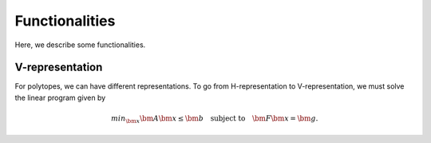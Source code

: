 Functionalities
===============

Here, we describe some functionalities. 

----------------
V-representation
----------------

For polytopes, we can have different representations. To go from H-representation to V-representation, we must solve the linear program given by

.. math:: min_{\bm{x}} \bm{A} \bm{x} \leq \bm{b} \quad \text{subject to} \quad \bm{F} \bm{x} = \bm{g}.